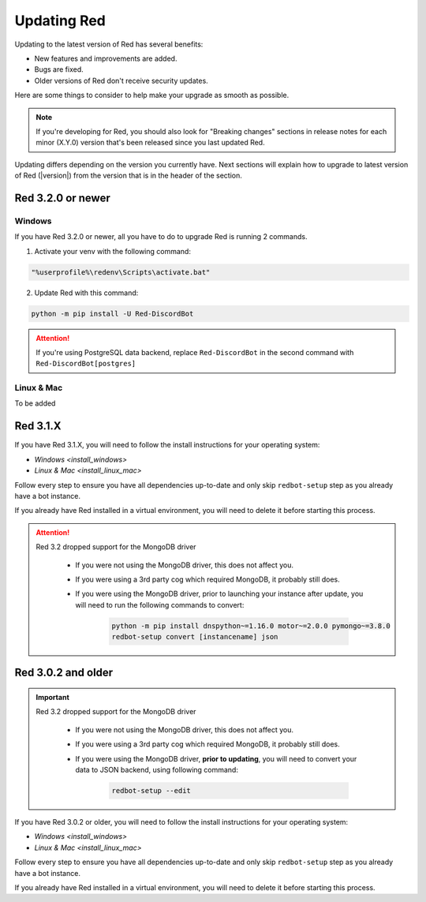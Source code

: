 ============
Updating Red
============

Updating to the latest version of Red has several benefits:

- New features and improvements are added.
- Bugs are fixed.
- Older versions of Red don't receive security updates.

Here are some things to consider to help make your upgrade as smooth as possible.

.. note::

    If you're developing for Red, you should also look for "Breaking changes" sections in release notes for each minor (X.Y.0) version that's been released since you last updated Red.

Updating differs depending on the version you currently have. Next sections will explain how to upgrade to latest version of Red (|version|) from the version that is in the header of the section.


Red 3.2.0 or newer
******************

Windows
-------

If you have Red 3.2.0 or newer, all you have to do to upgrade Red is running 2 commands.

1. Activate your venv with the following command:

.. code:: none

    "%userprofile%\redenv\Scripts\activate.bat"

2. Update Red with this command:

.. code:: none

    python -m pip install -U Red-DiscordBot

.. attention::

    If you're using PostgreSQL data backend, replace ``Red-DiscordBot`` in the second command with ``Red-DiscordBot[postgres]``

Linux & Mac
-----------

To be added


Red 3.1.X
*********

If you have Red 3.1.X, you will need to follow the install instructions for your operating system:

- `Windows <install_windows>`
- `Linux & Mac <install_linux_mac>`

Follow every step to ensure you have all dependencies up-to-date and only skip ``redbot-setup`` step as you already have a bot instance.

If you already have Red installed in a virtual environment, you will need to delete it before starting this process.

.. attention::

    Red 3.2 dropped support for the MongoDB driver

     - If you were not using the MongoDB driver, this does not affect you.
     - If you were using a 3rd party cog which required MongoDB, it probably still does.
     - If you were using the MongoDB driver, prior to launching your instance after update,
       you will need to run the following commands to convert:

         .. code::

           python -m pip install dnspython~=1.16.0 motor~=2.0.0 pymongo~=3.8.0
           redbot-setup convert [instancename] json


Red 3.0.2 and older
*******************

.. important::

    Red 3.2 dropped support for the MongoDB driver

     - If you were not using the MongoDB driver, this does not affect you.
     - If you were using a 3rd party cog which required MongoDB, it probably still does.
     - If you were using the MongoDB driver, **prior to updating**, you will need to convert your data to JSON backend,
       using following command:

         .. code::

           redbot-setup --edit

If you have Red 3.0.2 or older, you will need to follow the install instructions for your operating system:

- `Windows <install_windows>`
- `Linux & Mac <install_linux_mac>`

Follow every step to ensure you have all dependencies up-to-date and only skip ``redbot-setup`` step as you already have a bot instance.

If you already have Red installed in a virtual environment, you will need to delete it before starting this process.
